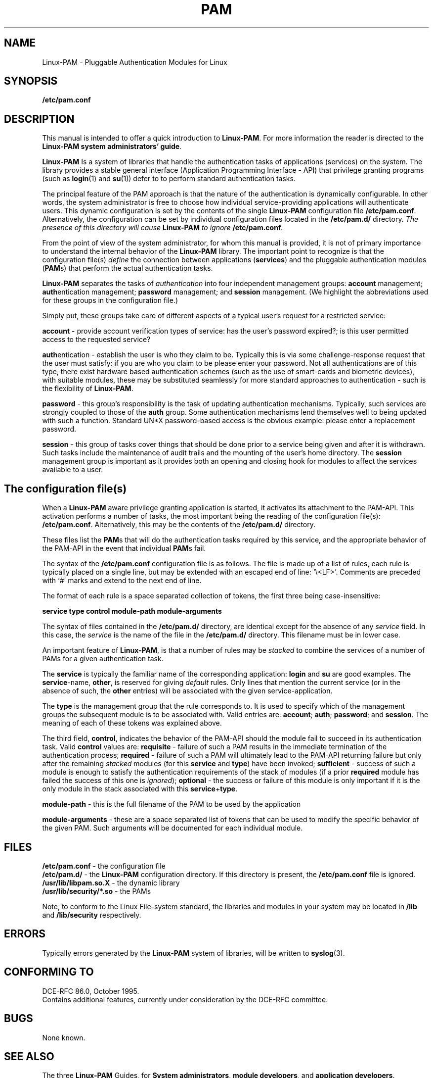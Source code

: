.\" Hey Emacs! This file is -*- nroff -*- source.
.\" $Id: pam.8,v 1.2 1997/02/15 18:37:27 morgan Exp $
.\" Copyright (c) Andrew G. Morgan 1996-7 <morgan@linux.kernel.org>
.TH PAM 8 "1997 Feb 9" "Linux-PAM 0.56" "Linux-PAM Manual"
.SH NAME

Linux-PAM \- Pluggable Authentication Modules for Linux

.SH SYNOPSIS
.B /etc/pam.conf
.sp 2
.SH DESCRIPTION

This manual is intended to offer a quick introduction to
.BR Linux-PAM ". "
For more information the reader is directed to the
.BR "Linux-PAM system administrators' guide".

.sp
.BR Linux-PAM
Is a system of libraries that handle the authentication tasks of
applications (services) on the system.  The library provides a stable
general interface (Application Programming Interface - API) that
privilege granting programs (such as
.BR login "(1) "
and
.BR su "(1)) "
defer to to perform standard authentication tasks.

.sp
The principal feature of the PAM approach is that the nature of the
authentication is dynamically configurable.  In other words, the
system administrator is free to choose how individual
service-providing applications will authenticate users. This dynamic
configuration is set by the contents of the single
.BR Linux-PAM
configuration file
.BR /etc/pam.conf "."
Alternatively, the configuration can be set by individual
configuration files located in the
.B /etc/pam.d/
directory.
.IB "The presence of this directory will cause " Linux-PAM " to ignore"
.BI /etc/pam.conf "."

.sp
From the point of view of the system administrator, for whom this
manual is provided, it is not of primary importance to understand the
internal behavior of the
.BR Linux-PAM
library.  The important point to recognize is that the configuration
file(s)
.I define
the connection between applications
.BR "" "(" services ")"
and the pluggable authentication modules
.BR "" "(" PAM "s)"
that perform the actual authentication tasks.

.sp
.BR Linux-PAM
separates the tasks of
.I authentication
into four independent management groups:
.BR "account" " management; "
.BR "auth" "entication management; "
.BR "password" " management; "
and
.BR "session" " management."
(We highlight the abbreviations used for these groups in the
configuration file.)

.sp
Simply put, these groups take care of different aspects of a typical
user's request for a restricted service:

.sp
.BR account " - "
provide account verification types of service: has the user's password
expired?; is this user permitted access to the requested service?

.br
.BR auth "entication - "
establish the user is who they claim to be. Typically this is via some
challenge-response request that the user must satisfy: if you are who
you claim to be please enter your password.  Not all authentications
are of this type, there exist hardware based authentication schemes
(such as the use of smart-cards and biometric devices), with suitable
modules, these may be substituted seamlessly for more standard
approaches to authentication - such is the flexibility of
.BR Linux-PAM "."

.br
.BR password " - "
this group's responsibility is the task of updating authentication
mechanisms. Typically, such services are strongly coupled to those of
the
.BR auth
group. Some authentication mechanisms lend themselves well to being
updated with such a function. Standard UN*X password-based access is
the obvious example: please enter a replacement password.

.br
.BR session " - "
this group of tasks cover things that should be done prior to a
service being given and after it is withdrawn. Such tasks include the
maintenance of audit trails and the mounting of the user's home
directory. The
.BR session
management group is important as it provides both an opening and
closing hook for modules to affect the services available to a user.

.SH The configuration file(s)

When a
.BR Linux-PAM
aware privilege granting application is started, it activates its
attachment to the PAM-API.  This activation performs a number of
tasks, the most important being the reading of the configuration file(s):
.BR /etc/pam.conf "."
Alternatively, this may be the contents of the
.BR /etc/pam.d/
directory.

These files list the
.BR PAM "s"
that will do the authentication tasks required by this service, and
the appropriate behavior of the PAM-API in the event that individual
.BR PAM "s "
fail.

.sp
The syntax of the
.B /etc/pam.conf
configuration file is as follows. The file is made
up of a list of rules, each rule is typically placed on a single line,
but may be extended with an escaped end of line: `\\<LF>'. Comments
are preceded with `#' marks and extend to the next end of line.

.sp
The format of each rule is a space separated collection of tokens, the
first three being case-insensitive:

.sp
.br
.BR "   service  type  control  module-path  module-arguments"

.sp
The syntax of files contained in the
.B /etc/pam.d/
directory, are identical except for the absence of any
.I service 
field. In this case, the
.I service
is the name of the file in the
.B /etc/pam.d/
directory. This filename must be in lower case.

.sp
An important feature of
.BR Linux-PAM ", "
is that a number of rules may be
.I stacked
to combine the services of a number of PAMs for a given authentication
task.

.sp
The
.BR service
is typically the familiar name of the corresponding application:
.BR login
and 
.BR su
are good examples. The
.BR service "-name, " other ", "
is reserved for giving
.I default
rules.  Only lines that mention the current service (or in the absence
of such, the
.BR other
entries) will be associated with the given service-application.

.sp
The
.BR type
is the management group that the rule corresponds to. It is used to
specify which of the management groups the subsequent module is to
be associated with. Valid entries are:
.BR account "; "
.BR auth "; "
.BR password "; "
and
.BR session "."
The meaning of each of these tokens was explained above.

.sp
The third field,
.BR control ", "
indicates the behavior of the PAM-API should the module fail to
succeed in its authentication task. Valid
.BR control
values are:
.BR requisite
- failure of such a PAM results in the immediate termination of the
authentication process;
.BR required
- failure of such a PAM will ultimately lead to the PAM-API returning
failure but only after the remaining
.I stacked
modules (for this
.BR service
and
.BR type ")"
have been invoked;
.BR sufficient
- success of such a module is enough to satisfy the authentication
requirements of the stack of modules (if a prior
.BR required
module has failed the success of this one is
.IR ignored "); "
.BR optional
- the success or failure of this module is only important if it is the
only module in the stack associated with this
.BR service "+" type "."

.sp
.BR module-path
- this is the full filename of the PAM to be used by the application

.sp
.BR module-arguments
- these are a space separated list of tokens that can be used to
modify the specific behavior of the given PAM. Such arguments will be
documented for each individual module.

.SH "FILES"
.BR /etc/pam.conf " - the configuration file"
.br
.BR /etc/pam.d/ " - the"
.BR Linux-PAM
configuration directory. If this directory is present, the
.B /etc/pam.conf
file is ignored.
.br
.BR /usr/lib/libpam.so.X " - the dynamic library"
.br
.BR /usr/lib/security/*.so " - the PAMs

.sp
Note, to conform to the Linux File-system standard, the libraries and
modules in your system may be located in
.BR /lib " and " /lib/security 
respectively.

.SH ERRORS
Typically errors generated by the
.BR Linux-PAM
system of libraries, will be written to
.BR syslog "(3)."

.SH "CONFORMING TO"
DCE-RFC 86.0, October 1995.
.br
Contains additional features, currently under consideration by the
DCE-RFC committee.

.SH BUGS
.sp 2
None known.

.SH "SEE ALSO"

The three
.BR Linux-PAM
Guides, for
.BR "System administrators" ", "
.BR "module developers" ", "
and
.BR "application developers" ". "
